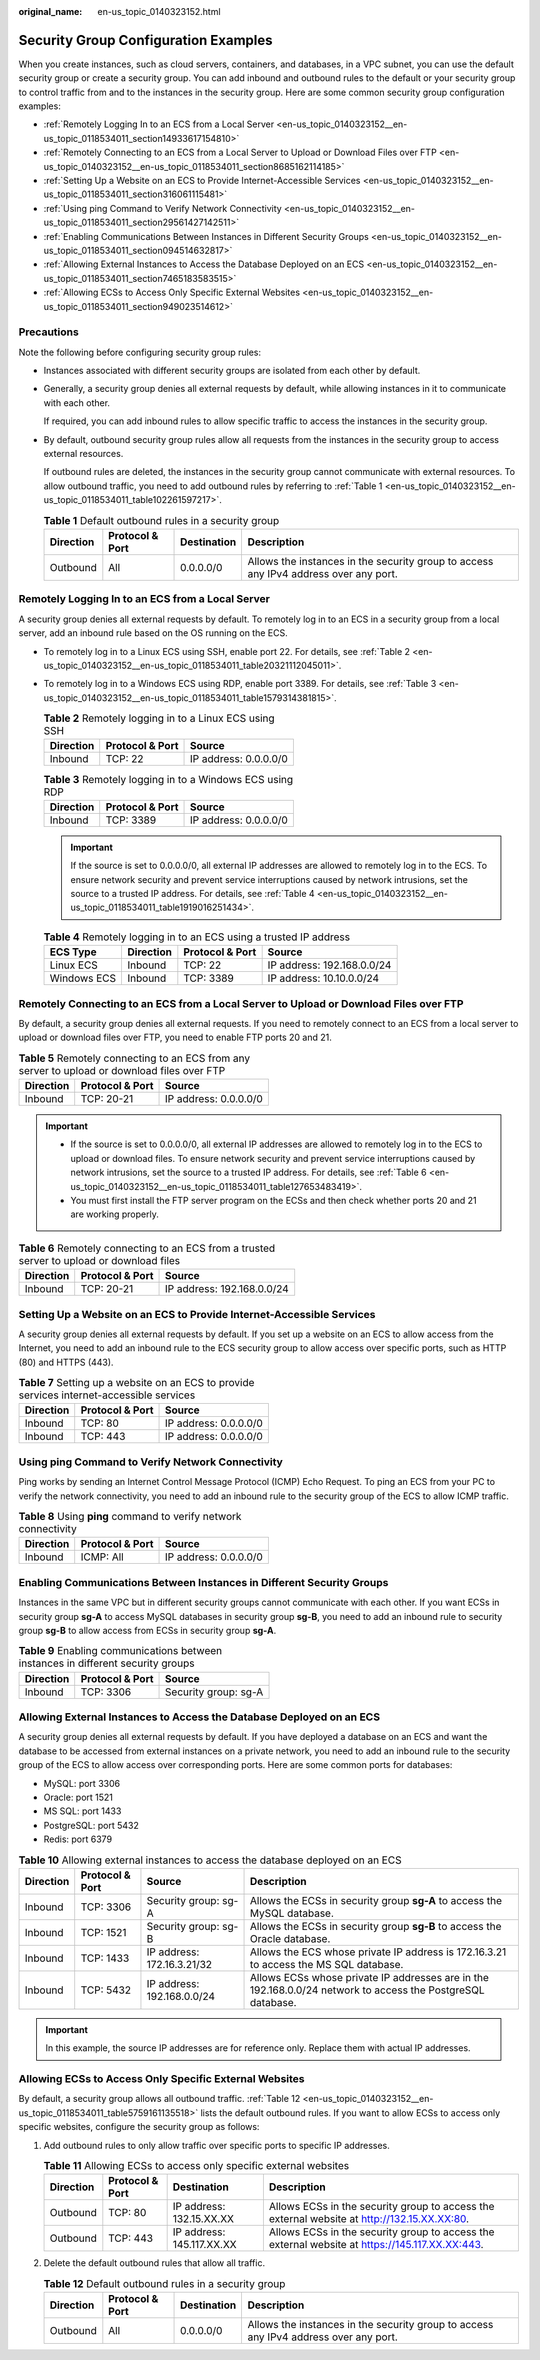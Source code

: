 :original_name: en-us_topic_0140323152.html

.. _en-us_topic_0140323152:

Security Group Configuration Examples
=====================================

When you create instances, such as cloud servers, containers, and databases, in a VPC subnet, you can use the default security group or create a security group. You can add inbound and outbound rules to the default or your security group to control traffic from and to the instances in the security group. Here are some common security group configuration examples:

-  :ref:`Remotely Logging In to an ECS from a Local Server <en-us_topic_0140323152__en-us_topic_0118534011_section14933617154810>`
-  :ref:`Remotely Connecting to an ECS from a Local Server to Upload or Download Files over FTP <en-us_topic_0140323152__en-us_topic_0118534011_section8685162114185>`
-  :ref:`Setting Up a Website on an ECS to Provide Internet-Accessible Services <en-us_topic_0140323152__en-us_topic_0118534011_section316061115481>`
-  :ref:`Using ping Command to Verify Network Connectivity <en-us_topic_0140323152__en-us_topic_0118534011_section29561427142511>`
-  :ref:`Enabling Communications Between Instances in Different Security Groups <en-us_topic_0140323152__en-us_topic_0118534011_section094514632817>`
-  :ref:`Allowing External Instances to Access the Database Deployed on an ECS <en-us_topic_0140323152__en-us_topic_0118534011_section7465183583515>`
-  :ref:`Allowing ECSs to Access Only Specific External Websites <en-us_topic_0140323152__en-us_topic_0118534011_section949023514612>`

Precautions
-----------

Note the following before configuring security group rules:

-  Instances associated with different security groups are isolated from each other by default.

-  Generally, a security group denies all external requests by default, while allowing instances in it to communicate with each other.

   If required, you can add inbound rules to allow specific traffic to access the instances in the security group.

-  By default, outbound security group rules allow all requests from the instances in the security group to access external resources.

   If outbound rules are deleted, the instances in the security group cannot communicate with external resources. To allow outbound traffic, you need to add outbound rules by referring to :ref:`Table 1 <en-us_topic_0140323152__en-us_topic_0118534011_table102261597217>`.

   .. _en-us_topic_0140323152__en-us_topic_0118534011_table102261597217:

   .. table:: **Table 1** Default outbound rules in a security group

      +-----------+-----------------+-------------+--------------------------------------------------------------------------------------+
      | Direction | Protocol & Port | Destination | Description                                                                          |
      +===========+=================+=============+======================================================================================+
      | Outbound  | All             | 0.0.0.0/0   | Allows the instances in the security group to access any IPv4 address over any port. |
      +-----------+-----------------+-------------+--------------------------------------------------------------------------------------+

.. _en-us_topic_0140323152__en-us_topic_0118534011_section14933617154810:

Remotely Logging In to an ECS from a Local Server
-------------------------------------------------

A security group denies all external requests by default. To remotely log in to an ECS in a security group from a local server, add an inbound rule based on the OS running on the ECS.

-  To remotely log in to a Linux ECS using SSH, enable port 22. For details, see :ref:`Table 2 <en-us_topic_0140323152__en-us_topic_0118534011_table20321112045011>`.

-  To remotely log in to a Windows ECS using RDP, enable port 3389. For details, see :ref:`Table 3 <en-us_topic_0140323152__en-us_topic_0118534011_table1579314381815>`.

   .. _en-us_topic_0140323152__en-us_topic_0118534011_table20321112045011:

   .. table:: **Table 2** Remotely logging in to a Linux ECS using SSH

      ========= =============== =====================
      Direction Protocol & Port Source
      ========= =============== =====================
      Inbound   TCP: 22         IP address: 0.0.0.0/0
      ========= =============== =====================

   .. _en-us_topic_0140323152__en-us_topic_0118534011_table1579314381815:

   .. table:: **Table 3** Remotely logging in to a Windows ECS using RDP

      ========= =============== =====================
      Direction Protocol & Port Source
      ========= =============== =====================
      Inbound   TCP: 3389       IP address: 0.0.0.0/0
      ========= =============== =====================

   .. important::

      If the source is set to 0.0.0.0/0, all external IP addresses are allowed to remotely log in to the ECS. To ensure network security and prevent service interruptions caused by network intrusions, set the source to a trusted IP address. For details, see :ref:`Table 4 <en-us_topic_0140323152__en-us_topic_0118534011_table1919016251434>`.

   .. _en-us_topic_0140323152__en-us_topic_0118534011_table1919016251434:

   .. table:: **Table 4** Remotely logging in to an ECS using a trusted IP address

      =========== ========= =============== ==========================
      ECS Type    Direction Protocol & Port Source
      =========== ========= =============== ==========================
      Linux ECS   Inbound   TCP: 22         IP address: 192.168.0.0/24
      Windows ECS Inbound   TCP: 3389       IP address: 10.10.0.0/24
      =========== ========= =============== ==========================

.. _en-us_topic_0140323152__en-us_topic_0118534011_section8685162114185:

Remotely Connecting to an ECS from a Local Server to Upload or Download Files over FTP
--------------------------------------------------------------------------------------

By default, a security group denies all external requests. If you need to remotely connect to an ECS from a local server to upload or download files over FTP, you need to enable FTP ports 20 and 21.

.. table:: **Table 5** Remotely connecting to an ECS from any server to upload or download files over FTP

   ========= =============== =====================
   Direction Protocol & Port Source
   ========= =============== =====================
   Inbound   TCP: 20-21      IP address: 0.0.0.0/0
   ========= =============== =====================

.. important::

   -  If the source is set to 0.0.0.0/0, all external IP addresses are allowed to remotely log in to the ECS to upload or download files. To ensure network security and prevent service interruptions caused by network intrusions, set the source to a trusted IP address. For details, see :ref:`Table 6 <en-us_topic_0140323152__en-us_topic_0118534011_table127653483419>`.
   -  You must first install the FTP server program on the ECSs and then check whether ports 20 and 21 are working properly.

.. _en-us_topic_0140323152__en-us_topic_0118534011_table127653483419:

.. table:: **Table 6** Remotely connecting to an ECS from a trusted server to upload or download files

   ========= =============== ==========================
   Direction Protocol & Port Source
   ========= =============== ==========================
   Inbound   TCP: 20-21      IP address: 192.168.0.0/24
   ========= =============== ==========================

.. _en-us_topic_0140323152__en-us_topic_0118534011_section316061115481:

Setting Up a Website on an ECS to Provide Internet-Accessible Services
----------------------------------------------------------------------

A security group denies all external requests by default. If you set up a website on an ECS to allow access from the Internet, you need to add an inbound rule to the ECS security group to allow access over specific ports, such as HTTP (80) and HTTPS (443).

.. table:: **Table 7** Setting up a website on an ECS to provide services internet-accessible services

   ========= =============== =====================
   Direction Protocol & Port Source
   ========= =============== =====================
   Inbound   TCP: 80         IP address: 0.0.0.0/0
   Inbound   TCP: 443        IP address: 0.0.0.0/0
   ========= =============== =====================

.. _en-us_topic_0140323152__en-us_topic_0118534011_section29561427142511:

Using **ping** Command to Verify Network Connectivity
-----------------------------------------------------

Ping works by sending an Internet Control Message Protocol (ICMP) Echo Request. To ping an ECS from your PC to verify the network connectivity, you need to add an inbound rule to the security group of the ECS to allow ICMP traffic.

.. table:: **Table 8** Using **ping** command to verify network connectivity

   ========= =============== =====================
   Direction Protocol & Port Source
   ========= =============== =====================
   Inbound   ICMP: All       IP address: 0.0.0.0/0
   ========= =============== =====================

.. _en-us_topic_0140323152__en-us_topic_0118534011_section094514632817:

Enabling Communications Between Instances in Different Security Groups
----------------------------------------------------------------------

Instances in the same VPC but in different security groups cannot communicate with each other. If you want ECSs in security group **sg-A** to access MySQL databases in security group **sg-B**, you need to add an inbound rule to security group **sg-B** to allow access from ECSs in security group **sg-A**.

.. table:: **Table 9** Enabling communications between instances in different security groups

   ========= =============== ====================
   Direction Protocol & Port Source
   ========= =============== ====================
   Inbound   TCP: 3306       Security group: sg-A
   ========= =============== ====================

.. _en-us_topic_0140323152__en-us_topic_0118534011_section7465183583515:

Allowing External Instances to Access the Database Deployed on an ECS
---------------------------------------------------------------------

A security group denies all external requests by default. If you have deployed a database on an ECS and want the database to be accessed from external instances on a private network, you need to add an inbound rule to the security group of the ECS to allow access over corresponding ports. Here are some common ports for databases:

-  MySQL: port 3306
-  Oracle: port 1521
-  MS SQL: port 1433
-  PostgreSQL: port 5432
-  Redis: port 6379

.. table:: **Table 10** Allowing external instances to access the database deployed on an ECS

   +-----------+-----------------+----------------------------+-------------------------------------------------------------------------------------------------------------+
   | Direction | Protocol & Port | Source                     | Description                                                                                                 |
   +===========+=================+============================+=============================================================================================================+
   | Inbound   | TCP: 3306       | Security group: sg-A       | Allows the ECSs in security group **sg-A** to access the MySQL database.                                    |
   +-----------+-----------------+----------------------------+-------------------------------------------------------------------------------------------------------------+
   | Inbound   | TCP: 1521       | Security group: sg-B       | Allows the ECSs in security group **sg-B** to access the Oracle database.                                   |
   +-----------+-----------------+----------------------------+-------------------------------------------------------------------------------------------------------------+
   | Inbound   | TCP: 1433       | IP address: 172.16.3.21/32 | Allows the ECS whose private IP address is 172.16.3.21 to access the MS SQL database.                       |
   +-----------+-----------------+----------------------------+-------------------------------------------------------------------------------------------------------------+
   | Inbound   | TCP: 5432       | IP address: 192.168.0.0/24 | Allows ECSs whose private IP addresses are in the 192.168.0.0/24 network to access the PostgreSQL database. |
   +-----------+-----------------+----------------------------+-------------------------------------------------------------------------------------------------------------+

.. important::

   In this example, the source IP addresses are for reference only. Replace them with actual IP addresses.

.. _en-us_topic_0140323152__en-us_topic_0118534011_section949023514612:

Allowing ECSs to Access Only Specific External Websites
-------------------------------------------------------

By default, a security group allows all outbound traffic. :ref:`Table 12 <en-us_topic_0140323152__en-us_topic_0118534011_table5759161135518>` lists the default outbound rules. If you want to allow ECSs to access only specific websites, configure the security group as follows:

#. Add outbound rules to only allow traffic over specific ports to specific IP addresses.

   .. table:: **Table 11** Allowing ECSs to access only specific external websites

      +-----------+-----------------+---------------------------+------------------------------------------------------------------------------------------------+
      | Direction | Protocol & Port | Destination               | Description                                                                                    |
      +===========+=================+===========================+================================================================================================+
      | Outbound  | TCP: 80         | IP address: 132.15.XX.XX  | Allows ECSs in the security group to access the external website at http://132.15.XX.XX:80.    |
      +-----------+-----------------+---------------------------+------------------------------------------------------------------------------------------------+
      | Outbound  | TCP: 443        | IP address: 145.117.XX.XX | Allows ECSs in the security group to access the external website at https://145.117.XX.XX:443. |
      +-----------+-----------------+---------------------------+------------------------------------------------------------------------------------------------+

#. Delete the default outbound rules that allow all traffic.

   .. _en-us_topic_0140323152__en-us_topic_0118534011_table5759161135518:

   .. table:: **Table 12** Default outbound rules in a security group

      +-----------+-----------------+-------------+--------------------------------------------------------------------------------------+
      | Direction | Protocol & Port | Destination | Description                                                                          |
      +===========+=================+=============+======================================================================================+
      | Outbound  | All             | 0.0.0.0/0   | Allows the instances in the security group to access any IPv4 address over any port. |
      +-----------+-----------------+-------------+--------------------------------------------------------------------------------------+
